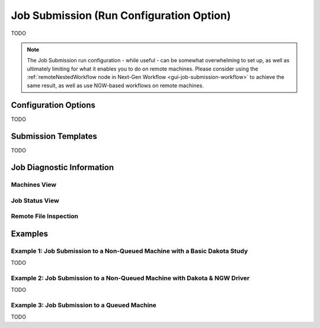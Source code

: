 .. _gui-job-submission-classic:

"""""""""""""""""""""""""""""""""""""""""
Job Submission (Run Configuration Option)
"""""""""""""""""""""""""""""""""""""""""

TODO

.. note::

   The Job Submission run configuration - while useful - can be somewhat overwhelming to set up, as well as ultimately limiting for what it enables you to do on remote machines.
   Please consider using the :ref:`remoteNestedWorkflow node in Next-Gen Workflow <gui-job-submission-workflow>` to achieve the same result, as well as use NGW-based workflows
   on remote machines.

=====================
Configuration Options
=====================

TODO

====================
Submission Templates
====================

TODO

==========================
Job Diagnostic Information
==========================

Machines View
-------------

Job Status View
---------------

Remote File Inspection
----------------------

========
Examples
========

Example 1: Job Submission to a Non-Queued Machine with a Basic Dakota Study
---------------------------------------------------------------------------

TODO

Example 2: Job Submission to a Non-Queued Machine with Dakota & NGW Driver
--------------------------------------------------------------------------

TODO

Example 3: Job Submission to a Queued Machine
---------------------------------------------

TODO